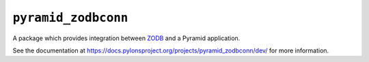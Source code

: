 ``pyramid_zodbconn``
====================

A package which provides integration between `ZODB <http://zodb.org>`_ and
a Pyramid application.

See the documentation at
https://docs.pylonsproject.org/projects/pyramid_zodbconn/dev/ for more
information.
